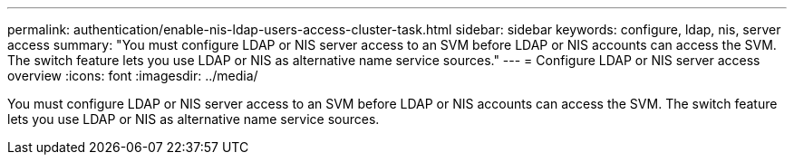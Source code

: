 ---
permalink: authentication/enable-nis-ldap-users-access-cluster-task.html
sidebar: sidebar
keywords: configure, ldap, nis, server access
summary: "You must configure LDAP or NIS server access to an SVM before LDAP or NIS accounts can access the SVM. The switch feature lets you use LDAP or NIS as alternative name service sources."
---
= Configure LDAP or NIS server access overview
:icons: font
:imagesdir: ../media/

[.lead]
You must configure LDAP or NIS server access to an SVM before LDAP or NIS accounts can access the SVM. The switch feature lets you use LDAP or NIS as alternative name service sources.
